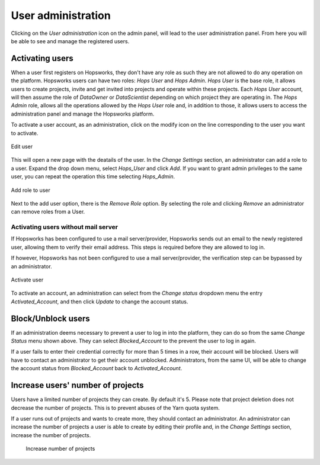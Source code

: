 .. _hopsworks-administration:

===================
User administration
===================

Clicking on the *User administration* icon on the admin panel, will lead to the user administration panel. 
From here you will be able to see and manage the registered users.

Activating users
-----------------

When a user first registers on Hopsworks, they don't have any role as such they are not allowed to do any operation on the platform. Hopsworks users can have two roles: *Hops User* and *Hops Admin*.
*Hops User* is the base role, it allows users to create projects, invite and get invited into projects and operate within these projects. Each *Hops User* account, will then assume the role of *DataOwner* or *DataScientist* depending on which project they are operating in.
The *Hops Admin* role, allows all the operations allowed by the *Hops User* role and, in addition to those, it allows users to access the administration panel and manage the Hopsworks platform.

To activate a user account, as an administration, click on the modify icon on the line corresponding to the user you want to activate.

.. _user-admin1.png: ../_images/admin/user-admin1.png
.. figure:: ../imgs/admin/user-admin1.png
   :alt: Edit user 
   :target: `user-admin1.png`_
   :align: center
   :figclass: align-cente

   Edit user

This will open a new page with the deatails of the user. In the *Change Settings* section, an administrator can add a role to a user. Expand the drop down menu, select *Hops_User* and click *Add*. If you want to grant admin privileges to the same user, you can repeat the operation this time selecting *Hops_Admin*.

.. _user-admin2.png: ../_images/admin/user-admin2.png
.. figure:: ../imgs/admin/user-admin2.png
   :alt: Edit user 
   :target: `user-admin2.png`_
   :align: center
   :figclass: align-cente

   Add role to user

Next to the add user option, there is the *Remove Role* option. By selecting the role and clicking *Remove* an administrator can remove roles from a User.  

Activating users without mail server
____________________________________

If Hopsworks has been configured to use a mail server/provider, Hopsworks sends out an email to the newly registered user, allowing them to verify their email address. This steps is required before they are allowed to log in.

If however, Hopsworks has not been configured to use a mail server/provider, the verification step can be bypassed by an administrator.

.. _user-admin3.png: ../_images/admin/user-admin3.png
.. figure:: ../imgs/admin/user-admin3.png
   :alt: Edit user 
   :target: `user-admin3.png`_
   :align: center
   :figclass: align-cente

   Activate user

To activate an account, an administration can select from the *Change status* dropdown menu the entry *Activated_Account*, and then click *Update* to change the account status.


Block/Unblock users
--------------------

If an administration deems necessary to prevent a user to log in into the platform, they can do so from the same *Change Status* menu shown above. They can select *Blocked_Account* to the prevent the user to log in again.

If a user fails to enter their credential correctly for more than 5 times in a row, their account will be blocked. Users will have to contact an administrator to get their account unblocked. Administrators, from the same UI, will be able to change the account status from *Blocked_Account* back to *Activated_Account*.

Increase users' number of projects
----------------------------------

Users have a limited number of projects they can create. By default it's 5. Please note that project deletion does not decrease the number of projects. This is to prevent abuses of the Yarn quota system.

If a user runs out of projects and wants to create more, they should contact an administrator. An administrator can increase the number of projects a user is able to create by editing their profile and, in the *Change Settings* section, increase the number of projects.

.. _user-admin4.png: ../_images/admin/user-admin4.png
.. figure:: ../imgs/admin/user-admin4.png
   :alt: Increase number of projects 
   :target: `user-admin4.png`_
   :align: center
   :figclass: align-center

  Increase number of projects 

